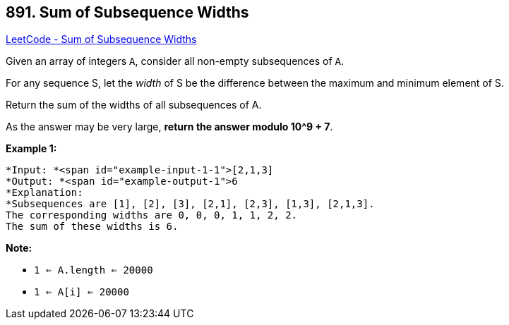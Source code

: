 == 891. Sum of Subsequence Widths

https://leetcode.com/problems/sum-of-subsequence-widths/[LeetCode - Sum of Subsequence Widths]

Given an array of integers `A`, consider all non-empty subsequences of `A`.

For any sequence S, let the _width_ of S be the difference between the maximum and minimum element of S.

Return the sum of the widths of all subsequences of A. 

As the answer may be very large, *return the answer modulo 10^9 + 7*.


 

*Example 1:*

[subs="verbatim,quotes"]
----
*Input: *<span id="example-input-1-1">[2,1,3]
*Output: *<span id="example-output-1">6
*Explanation:
*Subsequences are [1], [2], [3], [2,1], [2,3], [1,3], [2,1,3].
The corresponding widths are 0, 0, 0, 1, 1, 2, 2.
The sum of these widths is 6.
----

 

*Note:*


* `1 <= A.length <= 20000`
* `1 <= A[i] <= 20000`



